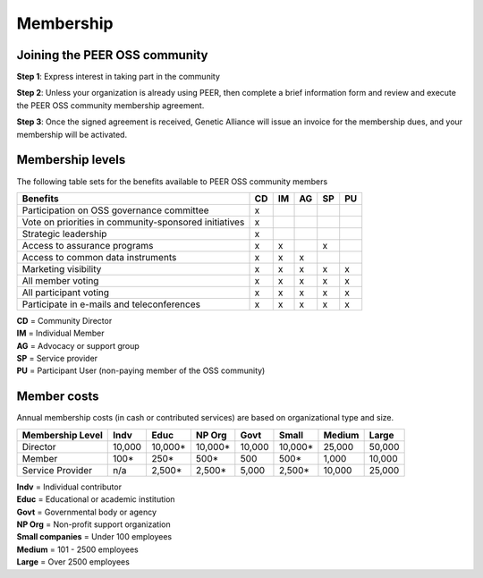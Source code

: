 Membership
**********



Joining the PEER OSS community
==============================

**Step 1**:  Express interest in taking part in the community

**Step 2**:  Unless your organization is already using PEER, then complete a brief information form and review and execute the PEER OSS community membership agreement.

**Step 3**:  Once the signed agreement is received, Genetic Alliance will issue an invoice for the membership dues, and your membership will be activated.  


Membership levels
=================

The following table sets for the benefits available to PEER OSS community members

.. htmlonly::

.. tabularcolumns:: |l|c|c|c|c|c|

+-------------------------------------------------+----+----+----+----+----+
| Benefits                                        | CD | IM | AG | SP | PU |
+=================================================+====+====+====+====+====+
| Participation on OSS governance committee       | x  |    |    |    |    | 
+-------------------------------------------------+----+----+----+----+----+
| Vote on priorities in                           |    |    |    |    |    |          
| community-sponsored initiatives                 | x  |    |    |    |    |  
+-------------------------------------------------+----+----+----+----+----+
| Strategic leadership                            | x  |    |    |    |    |          
+-------------------------------------------------+----+----+----+----+----+
| Access to assurance programs                    | x  | x  |    | x  |    |  
+-------------------------------------------------+----+----+----+----+----+
| Access to common data instruments               | x  | x  | x  |    |    |   
+-------------------------------------------------+----+----+----+----+----+
| Marketing visibility                            | x  | x  | x  | x  | x  |  
+-------------------------------------------------+----+----+----+----+----+
| All member voting                               | x  | x  | x  | x  | x  |
+-------------------------------------------------+----+----+----+----+----+
| All participant voting                          | x  | x  | x  | x  | x  | 
+-------------------------------------------------+----+----+----+----+----+
| Participate in e-mails and teleconferences      | x  | x  | x  | x  | x  |   
+-------------------------------------------------+----+----+----+----+----+

|   **CD** = Community Director
|   **IM** = Individual Member
|   **AG** = Advocacy or support group
|   **SP** = Service provider
|   **PU** = Participant User (non-paying member of the OSS community)


Member costs 
============

Annual membership costs (in cash or contributed services) are based on organizational type and size. 

.. htmlonly::

.. tabularcolumns:: column spec |l|r|r|r|r|r|r|r|r|

+------------------+---------+---------+---------+---------+---------+---------+---------+
| Membership Level |  Indv   |  Educ   | NP Org  |   Govt  |  Small  | Medium  | Large   | 
+==================+=========+=========+=========+=========+=========+=========+=========+
| Director         | 10,000  | 10,000* | 10,000* | 10,000  | 10,000* | 25,000  | 50,000  |
+------------------+---------+---------+---------+---------+---------+---------+---------+
| Member           |    100* |    250* |    500* |    500  |    500* |  1,000  | 10,000  |
+------------------+---------+---------+---------+---------+---------+---------+---------+
| Service Provider |    n/a  |  2,500* |  2,500* |  5,000  |  2,500* | 10,000  | 25,000  |
+------------------+---------+---------+---------+---------+---------+---------+---------+

|   **Indv** = Individual contributor
|   **Educ** = Educational or academic institution
|   **Govt** = Governmental body or agency
|   **NP Org** = Non-profit support organization
|   **Small companies** = Under 100 employees
|   **Medium** = 101 - 2500 employees
|   **Large** = Over 2500 employees
